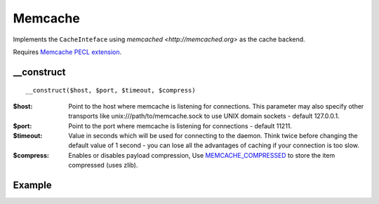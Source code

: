 Memcache
========

Implements the ``CacheInteface`` using  `memcached <http://memcached.org>` as the cache backend.

Requires `Memcache PECL extension <http://pecl.php.net/package/memcache>`_.

__construct
...........

::

  __construct($host, $port, $timeout, $compress)

:$host: Point to the host where memcache is listening for connections. This parameter may also specify other transports like unix:///path/to/memcache.sock to use UNIX domain sockets - default 127.0.0.1.
:$port: Point to the port where memcache is listening for connections - default 11211.
:$timeout: Value in seconds which will be used for connecting to the daemon. Think twice before changing the default value of 1 second - you can lose all the advantages of caching if your connection is too slow.
:$compress: Enables or disables payload compression, Use `MEMCACHE_COMPRESSED <http://www.php.net/manual/en/memcache.set.php>`_ to store the item compressed (uses zlib).



Example
.......

.. code-block:: php
   :linenos:
   :emphasize-lines: 5

   <?php

    require_once 'dalmp.php';

    $cache = new DALMP\Cache\Memcache('127.0.0.1', 11211, 1, 1);

    $cache->set('mykey', 'xpto', 300);

    $cache->get('mykey');

    $cache->X()->replace('mykey', 'otpx', false, 300);


.. seealso::

   `Cache Examples <https://github.com/nbari/DALMP/tree/master/examples/cache>`_.
